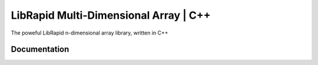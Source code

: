 LibRapid Multi-Dimensional Array | C++
######################################

The poweful LibRapid n-dimensional array library, written
in C++

Documentation
=============

.. doxygenclass:: librapid::basic_ndarray
	:members:

.. doxygenfunction:: librapid::add
.. doxygenfunction:: librapid::sub
.. doxygenfunction:: librapid::mul
.. doxygenfunction:: librapid::div

.. doxygenfunction:: librapid::exp

.. doxygenfunction:: librapid::sin
.. doxygenfunction:: librapid::cos
.. doxygenfunction:: librapid::tan

.. doxygenfunction:: librapid::asin
.. doxygenfunction:: librapid::acos
.. doxygenfunction:: librapid::atan

.. doxygenfunction:: librapid::sinh
.. doxygenfunction:: librapid::cosh
.. doxygenfunction:: librapid::tanh

.. doxygenfunction:: librapid::reshape

.. doxygenfunction:: librapid::linear
.. doxygenfunction:: librapid::range
